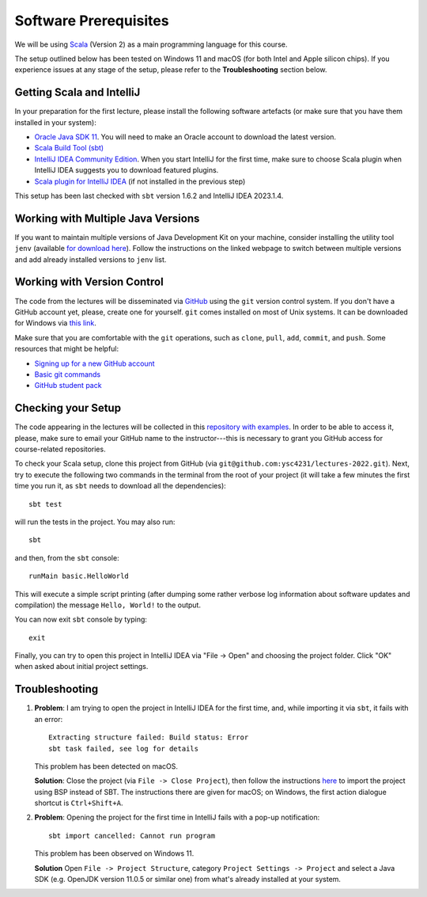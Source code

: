 .. -*- mode: rst -*-

Software Prerequisites
======================

We will be using `Scala <https://www.scala-lang.org/>`_ (Version 2) as
a main programming language for this course.

The setup outlined below has been tested on Windows 11 and macOS (for
both Intel and Apple silicon chips). If you experience issues at any
stage of the setup, please refer to the **Troubleshooting** section
below.

Getting Scala and IntelliJ
--------------------------

In your preparation for the first lecture, please install the following software artefacts (or make sure that you have them installed in your system):

* `Oracle Java SDK 11 <https://www.oracle.com/sg/java/technologies/javase/jdk11-archive-downloads.html>`_.
  You will need to make an Oracle account to download the latest version.
* `Scala Build Tool (sbt) <https://www.scala-sbt.org/download.html>`_
* `IntelliJ IDEA Community Edition <https://www.jetbrains.com/edu-products/download/#section=idea>`_. When you start IntelliJ for the first time, make sure to choose Scala plugin when IntelliJ IDEA suggests you to download featured plugins.
* `Scala plugin for IntelliJ IDEA <https://www.jetbrains.com/help/idea/discover-intellij-idea-for-scala.html>`_ (if not installed in the previous step)

..
   All these components can be found at the `Scala 2 Download page  <https://www.scala-lang.org/download/scala2.html>`_.

This setup has been last checked with ``sbt`` version 1.6.2 and IntelliJ IDEA 2023.1.4.

Working with Multiple Java Versions
-----------------------------------

If you want to maintain multiple versions of Java Development Kit on your
machine, consider installing the utility tool ``jenv`` (available `for
download here <https://www.jenv.be/>`_). Follow the instructions on the linked webpage to
switch between multiple versions and add already installed versions to ``jenv``
list.

Working with Version Control
----------------------------

The code from the lectures will be disseminated via `GitHub <https://github.com/>`_ using the ``git`` version control system. If you don't have a GitHub account yet, please, create one for yourself. ``git`` comes installed on most of Unix systems. It can be downloaded for Windows via `this link <https://git-scm.com/download/win>`_.

Make sure that you are comfortable with the ``git`` operations, such as ``clone``, ``pull``, ``add``, ``commit``, and ``push``. Some resources that might be helpful:

* `Signing up for a new GitHub account <https://help.github.com/en/articles/signing-up-for-a-new-github-account>`_
* `Basic git commands <https://www.hostinger.com/tutorials/basic-git-commands>`_
* `GitHub student pack <https://education.github.com/pack>`_

Checking your Setup
-------------------

The code appearing in the lectures will be collected in this `repository with examples <https://github.com/ysc4231/lectures-2022>`_.  In order to be able to access it, please, make sure to email your GitHub name to the instructor---this is necessary to grant you GitHub access for course-related repositories.

To check your Scala setup, clone this project from GitHub (via ``git@github.com:ysc4231/lectures-2022.git``). Next, try to execute the following two commands in the terminal from the root of your project (it will take a few minutes the first time you run it, as ``sbt`` needs to download all the dependencies)::

  sbt test

will run the tests in the project. You may also run::

  sbt

and then, from the ``sbt`` console::
  
  runMain basic.HelloWorld

This will execute a simple script printing (after dumping some rather verbose log information about software updates and compilation) the message ``Hello, World!`` to the output. 

You can now exit ``sbt`` console by typing::

  exit

Finally, you can try to open this project in IntelliJ IDEA via "File -> Open" and choosing the project folder. Click "OK" when asked about initial project settings.

Troubleshooting
---------------

1. **Problem**: I am trying to open the project in IntelliJ IDEA for
   the first time, and, while importing it via ``sbt``, it fails with
   an error::

    Extracting structure failed: Build status: Error
    sbt task failed, see log for details

   This problem has been detected on macOS.

   **Solution**: Close the project (via ``File -> Close Project``),
   then follow the instructions `here
   <https://www.jetbrains.com/help/idea/bsp-support.html>`_ to import
   the project using BSP instead of SBT. The instructions there are
   given for macOS; on Windows, the first action dialogue shortcut is
   ``Ctrl+Shift+A``.

2. **Problem**: Opening the project for the first time in IntelliJ
   fails with a pop-up notification::

     sbt import cancelled: Cannot run program

   This problem has been observed on Windows 11.

   **Solution** Open ``File -> Project Structure``, category ``Project Settings -> Project``
   and select a Java SDK (e.g. OpenJDK version 11.0.5 or similar one)
   from what's already installed at your system.
